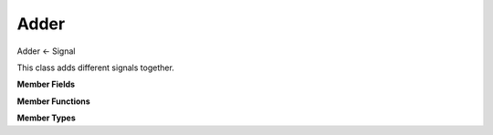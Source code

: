 Adder
=====

Adder <- Signal

This class adds different signals together.

**Member Fields**

.. function:: std::vector<WeightedInputSignal> weighedSignals

    A vector of all of the signals that an Adder will sum

**Member Functions**

.. function:: Adder(std::vector<WeightedInputSignal> signals = {}, bool safe = true)

    Creates an Adder whose ``step()`` function returns the sum
    of all of the Signals in the input vector. When ``safe`` is true,
    the adder will check that the sums of the weights of all of the
    ``WeightedInputSignal``s is less than or equal to one, in order
    to avoid clipping.

    | **Note:** WeightedInputSignals can be constructed using an initializer list.

    .. code-block:: c++

        Adder a = Adder({{firstSignal, .6}, {secondSignal, .4}}, true)

**Member Types**

.. function:: WeightedInputSignal(S signal, double weight)

    A class used by Adder to keep track of signals and weights.

